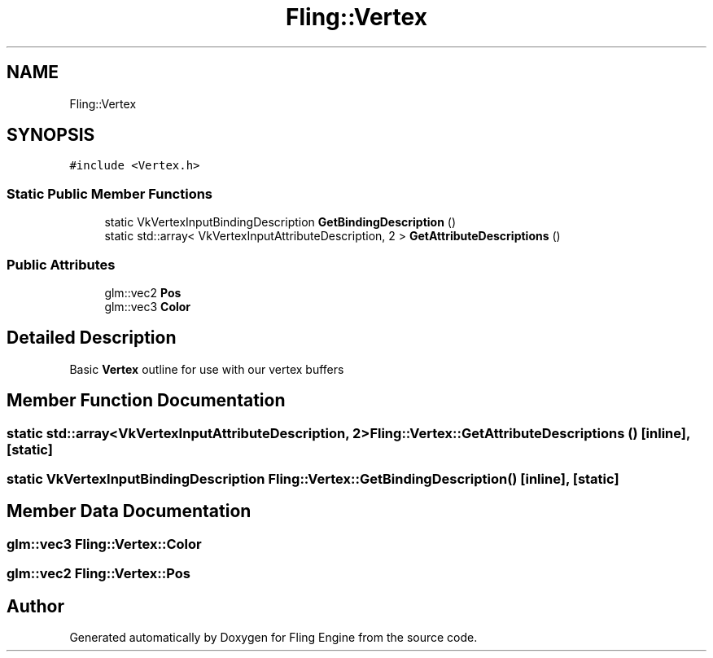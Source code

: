 .TH "Fling::Vertex" 3 "Fri Jul 19 2019" "Version 0.00.1" "Fling Engine" \" -*- nroff -*-
.ad l
.nh
.SH NAME
Fling::Vertex
.SH SYNOPSIS
.br
.PP
.PP
\fC#include <Vertex\&.h>\fP
.SS "Static Public Member Functions"

.in +1c
.ti -1c
.RI "static VkVertexInputBindingDescription \fBGetBindingDescription\fP ()"
.br
.ti -1c
.RI "static std::array< VkVertexInputAttributeDescription, 2 > \fBGetAttributeDescriptions\fP ()"
.br
.in -1c
.SS "Public Attributes"

.in +1c
.ti -1c
.RI "glm::vec2 \fBPos\fP"
.br
.ti -1c
.RI "glm::vec3 \fBColor\fP"
.br
.in -1c
.SH "Detailed Description"
.PP 
Basic \fBVertex\fP outline for use with our vertex buffers 
.SH "Member Function Documentation"
.PP 
.SS "static std::array<VkVertexInputAttributeDescription, 2> Fling::Vertex::GetAttributeDescriptions ()\fC [inline]\fP, \fC [static]\fP"

.SS "static VkVertexInputBindingDescription Fling::Vertex::GetBindingDescription ()\fC [inline]\fP, \fC [static]\fP"

.SH "Member Data Documentation"
.PP 
.SS "glm::vec3 Fling::Vertex::Color"

.SS "glm::vec2 Fling::Vertex::Pos"


.SH "Author"
.PP 
Generated automatically by Doxygen for Fling Engine from the source code\&.
